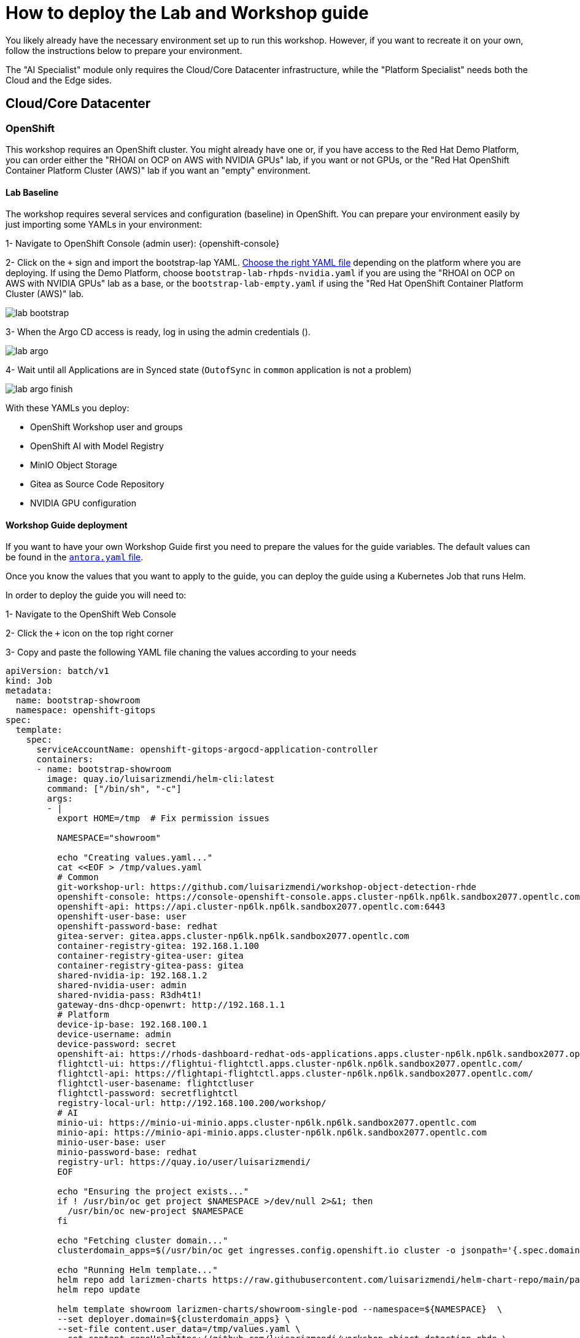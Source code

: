 = How to deploy the Lab and Workshop guide

You likely already have the necessary environment set up to run this workshop. However, if you want to recreate it on your own, follow the instructions below to prepare your environment.

The "AI Specialist" module only requires the Cloud/Core Datacenter infrastructure, while the "Platform Specialist" needs both the Cloud and the Edge sides.

== Cloud/Core Datacenter


=== OpenShift

This workshop requires an OpenShift cluster. You might already have one or, if you have access to the Red Hat Demo Platform, you can order either the "RHOAI on OCP on AWS with NVIDIA GPUs" lab, if you want or not GPUs, or the "Red Hat OpenShift Container Platform Cluster (AWS)" lab if you want an "empty" environment.


==== Lab Baseline

The workshop requires several services and configuration (baseline) in OpenShift. You can prepare your environment easily by just importing some YAMLs in your environment:

[example]
====

1- Navigate to OpenShift Console (admin user): {openshift-console}

2- Click on the `+` sign and import the bootstrap-lap YAML. https://github.com/luisarizmendi/workshop-object-detection-rhde/tree/main/deployment/openshift/bootstrap-lab[Choose the right YAML file] depending on the platform where you are deploying. If using the Demo Platform, choose `bootstrap-lab-rhpds-nvidia.yaml` if you are using the "RHOAI on OCP on AWS with NVIDIA GPUs" lab as a base, or the `bootstrap-lab-empty.yaml` if using the "Red Hat OpenShift Container Platform Cluster (AWS)" lab.

image::lab-bootstrap.png[]

3- When the Argo CD access is ready, log in using the admin credentials ().

image::lab-argo.png[]

4- Wait until all Applications are in Synced state (`OutofSync` in `common` application is not a problem)

image::lab-argo-finish.png[]
====

With these YAMLs you deploy:

* OpenShift Workshop user and groups
* OpenShift AI with Model Registry
* MinIO Object Storage
* Gitea as Source Code Repository
* NVIDIA GPU configuration


==== Workshop Guide deployment

If you want to have your own Workshop Guide first you need to prepare the values for the guide variables. The default values can be found in the https://github.com/luisarizmendi/workshop-object-detection-rhde/blob/main/content/antora.yml[`antora.yaml` file]. 

Once you know the values that you want to apply to the guide, you can deploy the guide using a Kubernetes Job that runs Helm.


[example]
====
In order to deploy the guide you will need to:

1- Navigate to the OpenShift Web Console

2- Click the `+` icon on the top right corner

3- Copy and paste the following YAML file chaning the values according to your needs

----
apiVersion: batch/v1
kind: Job
metadata:
  name: bootstrap-showroom
  namespace: openshift-gitops
spec:
  template:
    spec:
      serviceAccountName: openshift-gitops-argocd-application-controller
      containers:
      - name: bootstrap-showroom
        image: quay.io/luisarizmendi/helm-cli:latest  
        command: ["/bin/sh", "-c"]
        args:
        - |
          export HOME=/tmp  # Fix permission issues

          NAMESPACE="showroom"

          echo "Creating values.yaml..."
          cat <<EOF > /tmp/values.yaml
          # Common
          git-workshop-url: https://github.com/luisarizmendi/workshop-object-detection-rhde
          openshift-console: https://console-openshift-console.apps.cluster-np6lk.np6lk.sandbox2077.opentlc.com/
          openshift-api: https://api.cluster-np6lk.np6lk.sandbox2077.opentlc.com:6443
          openshift-user-base: user
          openshift-password-base: redhat
          gitea-server: gitea.apps.cluster-np6lk.np6lk.sandbox2077.opentlc.com
          container-registry-gitea: 192.168.1.100
          container-registry-gitea-user: gitea
          container-registry-gitea-pass: gitea
          shared-nvidia-ip: 192.168.1.2
          shared-nvidia-user: admin
          shared-nvidia-pass: R3dh4t1!
          gateway-dns-dhcp-openwrt: http://192.168.1.1
          # Platform
          device-ip-base: 192.168.100.1
          device-username: admin
          device-password: secret
          openshift-ai: https://rhods-dashboard-redhat-ods-applications.apps.cluster-np6lk.np6lk.sandbox2077.opentlc.com/
          flightctl-ui: https://flightui-flightctl.apps.cluster-np6lk.np6lk.sandbox2077.opentlc.com/
          flightctl-api: https://flightapi-flightctl.apps.cluster-np6lk.np6lk.sandbox2077.opentlc.com/
          flightctl-user-basename: flightctluser
          flightctl-password: secretflightctl
          registry-local-url: http://192.168.100.200/workshop/
          # AI
          minio-ui: https://minio-ui-minio.apps.cluster-np6lk.np6lk.sandbox2077.opentlc.com
          minio-api: https://minio-api-minio.apps.cluster-np6lk.np6lk.sandbox2077.opentlc.com
          minio-user-base: user
          minio-password-base: redhat
          registry-url: https://quay.io/user/luisarizmendi/
          EOF

          echo "Ensuring the project exists..."
          if ! /usr/bin/oc get project $NAMESPACE >/dev/null 2>&1; then
            /usr/bin/oc new-project $NAMESPACE
          fi

          echo "Fetching cluster domain..."
          clusterdomain_apps=$(/usr/bin/oc get ingresses.config.openshift.io cluster -o jsonpath='{.spec.domain}')

          echo "Running Helm template..."
          helm repo add larizmen-charts https://raw.githubusercontent.com/luisarizmendi/helm-chart-repo/main/packages
          helm repo update

          helm template showroom larizmen-charts/showroom-single-pod --namespace=${NAMESPACE}  \
          --set deployer.domain=${clusterdomain_apps} \
          --set-file content.user_data=/tmp/values.yaml \
          --set content.repoUrl=https://github.com/luisarizmendi/workshop-object-detection-rhde \
          --set general.guid=1 \
          --set-string content.contentOnly="true" \
          | /usr/bin/oc apply -f -

          echo "Environment ready!"
        securityContext:
          allowPrivilegeEscalation: false
          capabilities:
            drop:
              - "ALL"
          runAsNonRoot: true
          seccompProfile:
            type: RuntimeDefault
      restartPolicy: Never
  backoffLimit: 1
----

4- Click "Create"
====

Once you create the object, the guide will be deployed in a new the `showroom` OpenShift project. You will find in that project a route pointing to the guide that will be available as soon as the showroom POD is running.






== Edge Site

=== Gitea

Besides the Gitea deployed as Source Code Repository in the Cloud, at the Edge a Container Image Registry is also deployed to minimize the latency and bandwidth usage during the Workshop. For that reason, an other Gitea environment (different from the one on the Cloud) is deployed at the Edge working just as Container Image Registry.

preparing the environment Gitea:
$ ansible-playbook playbook.yml -i inventory 

=== FlighCTL

  # git clone repo
  # make sure you have the following packaes installed: git, make, and go (>= 1.21), openssl, openssl-devel, podman-compose
  # sudo dnf install git make golang openssl openssl-devel podman-compose
  # ensure podman socket is enabled : systemctl --user enable --now podman.socket
  # build repo: make build
  # install kind:
  #[ $(uname -m) = x86_64 ] && curl -Lo ./kind https://kind.sigs.k8s.io/dl/v0.26.0/kind-linux-amd64 && chmod +x ./kind && sudo mv ./kind /usr/local/bin/kind
  # install kubectl: https://kubernetes.io/docs/tasks/tools/install-kubectl-linux/#install-kubectl-binary-with-curl-on-linux
  # install helm: https://helm.sh/docs/intro/install/#from-script
  # deploy using helm with kind local cluster (it includes installing helm)
  # make deploy
  # CANT USE LOCAL METHOD AS IT DOESN'T INCLUDE UI
  # install on cluster with acm
  # helm upgrade --install --version=0-latest     --namespace flightctl --create-namespace     flightctl oci://quay.io/flightctl/charts/flightctl     --values content/modules/ROOT/pages/scripts/environment/values.yaml
  # fix redis permission by patching ss with this user and group id: 1000860000
  # install flighctl cli https://github.com/flightctl/flightctl/blob/main/docs/user/getting-started.md#installing-the-flight-control-cli
  # login into flightctl
  # $ flightctl login https://api.flightctl.apps.my.lmf.openshift.es/  --insecure-skip-tls-verify --token=sha256~CGM1m_RbqBqS1bbNdakdGVRU6-2aRZlwzlexZLpVQ3Y
  # now you can get the devices registered with
  # flightctl get devices

=== DNS - DHCP - Router Openwrt
using this guide https://openwrt.org/docs/guide-user/installation/openwrt_x86 I'll reuse a device at home






